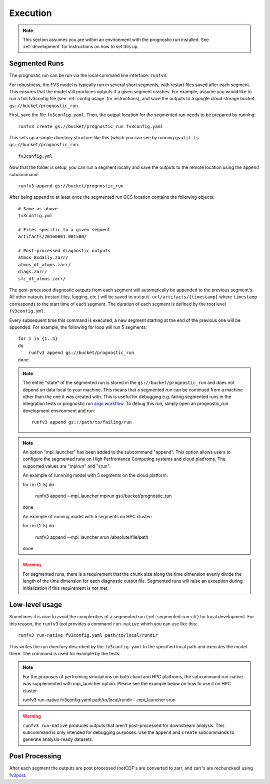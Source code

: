 .. _execution:

Execution
---------

.. note::

    This section assumes you are within an environment with the prognostic
    run installed. See :ref:`development` for instructions on how to set this up.


.. _segmented-run-cli:

Segmented Runs
~~~~~~~~~~~~~~

The prognostic run can be run via the local command line interface: ``runfv3``.

For robustness, the FV3 model is typically run in several short segments,
with restart files saved after each segment. This ensures that the model
still produces outputs if a given segment crashes. For example, assume you
would like to run a full fv3config file (see :ref:`config usage` for instructions),
and save the outputs to a google
cloud storage bucket ``gs://bucket/prognostic_run``.

First, save the file ``fv3config.yaml``. Then, the output location for the segmented run needs to be prepared by running::

    runfv3 create gs://bucket/prognostic_run fv3config.yaml

This sets up a simple directory structure like this (which you can see by running ``gsutil ls gs://bucket/prognostic_run``::

    fv3config.yml

Now that the folder is setup, you can run a segment locally and save the outputs to the remote location using the ``append`` subcommand::

    runfv3 append gs://bucket/prognostic_run

After being append to at least once the segmented run GCS location contains the following objects::

    # Same as above
    fv3config.yml

    # Files specific to a given segment
    artifacts/20160801.001500/

    # Post-processed diagnostic outputs
    atmos_8xdaily.zarr/
    atmos_dt_atmos.zarr/
    diags.zarr/
    sfc_dt_atmos.zarr/

The post-processed diagnostic outputs from each segment will automatically be
appended to the previous segment's. All other outputs
(restart files, logging, etc.) will be saved to
``output-url/artifacts/{timestamp}`` where ``timestamp`` corresponds to the start
time of each segment. The duration of each segment is defined by the root level ``fv3config.yml``.

Every subsequent time this command is executed, a new segment starting at
the end of the previous one will be appended. For example, the following for loop will run 5 segments::

    for i in {1..5}
    do
        runfv3 append gs://bucket/prognostic_run
    done


.. note::

    The entire "state" of the segmented run is stored in the
    ``gs://bucket/prognostic_run`` and does not depend on data local to your
    machine. This means that a segmented run can be continued from a machine
    other than the one it was created with. This is useful for debugging e.g.
    failing segmented runs in the integration tests or prognostic run `argo
    workflow <https://github.com/ai2cm/fv3net/blob/master/workflows/argo/README.md>`_.
    To debug this run, simply open an prognostic_run development environment
    and run::

        runfv3 append gs://path/to/failing/run

.. note::

    An option "mpi_launcher" has been added to the subcommand "append". This option 
    allows users to configure the segmented runs on High Perfromance Computing
    systems and cloud platfroms. The supported values are "mpirun" and "srun".
   
    An example of runnning model with 5 segments on the cloud platform:

    for i in {1..5}
    do
       runfv3 append --mpi_launcher mpirun gs://bucket/prognostic_run
    done

    An example of running model with 5 segments on HPC cluster:

    for i in {1..5}
    do
       runfv3 append --mpi_launcher srun /absolute/file/path
    done

    
.. warning::

    For segmented runs, there is a requirement that the chunk size along the
    time dimension evenly divide the length of the time dimension for each diagnostic
    output file. Segmented runs will raise an exception during initialization
    if this requirement is not met.

Low-level usage
~~~~~~~~~~~~~~~

Sometimes it is nice to avoid the complexities of a segmented run
(:ref:`segmented-run-cli`) for local development. For this reason, the ``runfv3``
tool provides a command ``run-native`` which you can use like this::

    runfv3 run-native fv3config.yaml path/to/local/rundir

This writes the run directory described by the ``fv3config.yaml`` to the
specified local path and executes the model there. The command is used for
example by the tests.

.. note::
 
   For the purposes of perfroming simulaitons on both cloud and HPC platfroms,
   the subcommand run-native was supplemented with mpi_launcher option. Please see
   the example below on how to use it on HPC cluster

   runfv3 run-native fv3config.yaml path/to/local/rundir --mpi_launcher srun
    
.. warning::

    ``runfv3 run-native`` produces outputs that aren't post-processed for
    downstream analysis. This subcommand is only intended for debugging purposes.
    Use the ``append`` and ``create`` subcommands to generate analysis-ready
    datasets.


Post Processing
~~~~~~~~~~~~~~~

After each segment the outputs are post processed (netCDF's are converted to zarr, and zarr's are rechuncked) using fv3post_.

.. _fv3post: https://github.com/ai2cm/fv3net/tree/master/workflows/post_process_run
